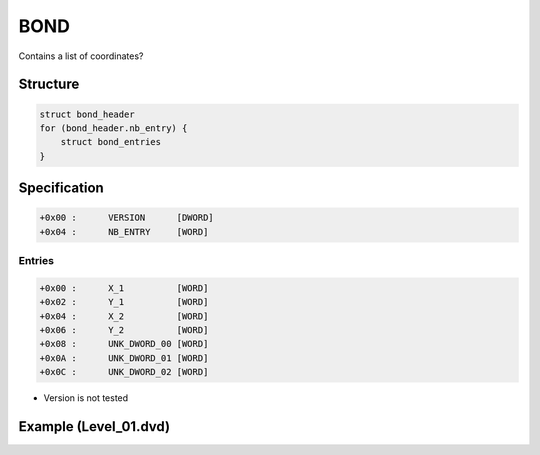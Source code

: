 BOND
====

.. [[DVD_File_Format#Type_Signature|BOND]] entries in the [[DVD File Format]].

Contains a list of coordinates?

Structure
---------

.. code-block:: text

    struct bond_header
    for (bond_header.nb_entry) {
        struct bond_entries
    }

Specification
-------------

.. code-block:: text

    +0x00 :      VERSION      [DWORD]
    +0x04 :      NB_ENTRY     [WORD]


Entries
^^^^^^^

.. code-block:: text

    +0x00 :      X_1          [WORD]
    +0x02 :      Y_1          [WORD]
    +0x04 :      X_2          [WORD]
    +0x06 :      Y_2          [WORD]
    +0x08 :      UNK_DWORD_00 [WORD]
    +0x0A :      UNK_DWORD_01 [WORD]
    +0x0C :      UNK_DWORD_02 [WORD]

* Version is not tested

Example (Level_01.dvd)
----------------------

.. [[File:Level_01_bond_crosshair.jpg|center|thumb |500px|Go fullscreen to see pink crosshair of all coordinates]]
